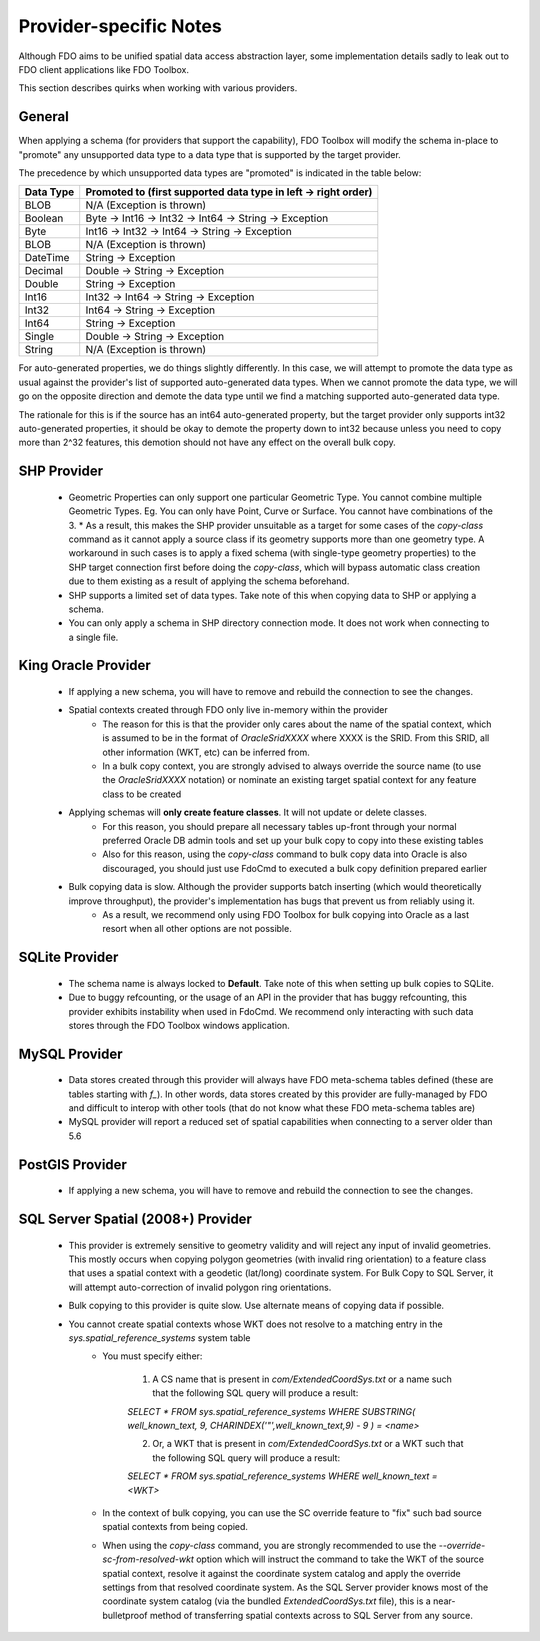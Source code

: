 .. _provider-notes:

Provider-specific Notes
=======================

Although FDO aims to be unified spatial data access abstraction layer, some implementation details sadly to leak out to FDO client applications like FDO Toolbox.

This section describes quirks when working with various providers.

General
-------

When applying a schema (for providers that support the capability), FDO Toolbox will modify the schema in-place to "promote" any unsupported data type to a data type that is supported by the target provider.

The precedence by which unsupported data types are "promoted" is indicated in the table below:

+-----------+----------------------------------------------------------------+
| Data Type | Promoted to (first supported data type in left -> right order) |
+===========+================================================================+
| BLOB      | N/A (Exception is thrown)                                      |
+-----------+----------------------------------------------------------------+
| Boolean   | Byte -> Int16 -> Int32 -> Int64 -> String -> Exception         |
+-----------+----------------------------------------------------------------+
| Byte      | Int16 -> Int32 -> Int64 -> String -> Exception                 |
+-----------+----------------------------------------------------------------+
| BLOB      | N/A (Exception is thrown)                                      |
+-----------+----------------------------------------------------------------+
| DateTime  | String -> Exception                                            |
+-----------+----------------------------------------------------------------+
| Decimal   | Double -> String -> Exception                                  |
+-----------+----------------------------------------------------------------+
| Double    | String -> Exception                                            |
+-----------+----------------------------------------------------------------+
| Int16     | Int32 -> Int64 -> String -> Exception                          |
+-----------+----------------------------------------------------------------+
| Int32     | Int64 -> String -> Exception                                   |
+-----------+----------------------------------------------------------------+
| Int64     | String -> Exception                                            |
+-----------+----------------------------------------------------------------+
| Single    | Double -> String -> Exception                                  |
+-----------+----------------------------------------------------------------+
| String    | N/A (Exception is thrown)                                      |
+-----------+----------------------------------------------------------------+

For auto-generated properties, we do things slightly differently. In this case, we will attempt to promote the data type as usual against the provider's list of supported auto-generated data types. When we cannot promote the data type, we will go on the opposite direction and demote the data type until we find a matching supported auto-generated data type.

The rationale for this is if the source has an int64 auto-generated property, but the target provider only supports int32 auto-generated properties, it should be okay to demote the property down to int32 because unless you need to copy more than 2^32 features, this demotion should not have any effect on the overall bulk copy.

.. _shp-constraints:

SHP Provider
------------

 * Geometric Properties can only support one particular Geometric Type. You cannot combine multiple Geometric Types. Eg. You can only have Point, Curve or Surface. You cannot have combinations of the 3.
   * As a result, this makes the SHP provider unsuitable as a target for some cases of the `copy-class` command as it cannot apply a source class if its geometry supports more than one geometry type. A workaround in such cases is to apply a fixed schema (with single-type geometry properties) to the SHP target connection first before doing the `copy-class`, which will bypass automatic class creation due to them existing as a result of applying the schema beforehand.
 * SHP supports a limited set of data types. Take note of this when copying data to SHP or applying a schema.
 * You can only apply a schema in SHP directory connection mode. It does not work when connecting to a single file.

.. _kgora-constraints:

King Oracle Provider
--------------------

 * If applying a new schema, you will have to remove and rebuild the connection to see the changes.
 * Spatial contexts created through FDO only live in-memory within the provider
    * The reason for this is that the provider only cares about the name of the spatial context, which is assumed to be in the format of `OracleSridXXXX` where XXXX is the SRID. From this SRID, all other information (WKT, etc) can be inferred from.
    * In a bulk copy context, you are strongly advised to always override the source name (to use the `OracleSridXXXX` notation) or nominate an existing target spatial context for any feature class to be created
 * Applying schemas will **only create feature classes**. It will not update or delete classes.
    * For this reason, you should prepare all necessary tables up-front through your normal preferred Oracle DB admin tools and set up your bulk copy to copy into these existing tables
    * Also for this reason, using the `copy-class` command to bulk copy data into Oracle is also discouraged, you should just use FdoCmd to executed a bulk copy definition prepared earlier
 * Bulk copying data is slow. Although the provider supports batch inserting (which would theoretically improve throughput), the provider's implementation has bugs that prevent us from reliably using it.
    * As a result, we recommend only using FDO Toolbox for bulk copying into Oracle as a last resort when all other options are not possible.

.. _slt-constraints:

SQLite Provider
---------------

 * The schema name is always locked to **Default**. Take note of this when setting up bulk copies to SQLite.
 * Due to buggy refcounting, or the usage of an API in the provider that has buggy refcounting, this provider exhibits instability when used in FdoCmd. We recommend only interacting with such data stores through the FDO Toolbox windows application.

.. _mysql-constraints:

MySQL Provider
--------------

 * Data stores created through this provider will always have FDO meta-schema tables defined (these are tables starting with `f_`). In other words, data stores created by this provider are fully-managed by FDO and difficult to interop with other tools (that do not know what these FDO meta-schema tables are)
 * MySQL provider will report a reduced set of spatial capabilities when connecting to a server older than 5.6

.. _postgis-constraints:

PostGIS Provider
----------------

 * If applying a new schema, you will have to remove and rebuild the connection to see the changes.

.. _sqlserver-constraints:

SQL Server Spatial (2008+) Provider
-----------------------------------

 * This provider is extremely sensitive to geometry validity and will reject any input of invalid geometries. This mostly occurs when copying polygon geometries (with invalid ring orientation) to a feature class that uses a spatial context with a geodetic (lat/long) coordinate system. For Bulk Copy to SQL Server, it will attempt auto-correction of invalid polygon ring orientations.
 * Bulk copying to this provider is quite slow. Use alternate means of copying data if possible.
 * You cannot create spatial contexts whose WKT does not resolve to a matching entry in the `sys.spatial_reference_systems` system table
    * You must specify either:
    
        1. A CS name that is present in `com/ExtendedCoordSys.txt` or a name such that the following SQL query will produce a result:

        `SELECT * FROM sys.spatial_reference_systems WHERE SUBSTRING( well_known_text, 9, CHARINDEX('"',well_known_text,9) - 9 ) = <name>`

        2. Or, a WKT that is present in `com/ExtendedCoordSys.txt` or a WKT such that the following SQL query will produce a result:

        `SELECT * FROM sys.spatial_reference_systems WHERE well_known_text = <WKT>`

    * In the context of bulk copying, you can use the SC override feature to "fix" such bad source spatial contexts from being copied.
    * When using the `copy-class` command, you are strongly recommended to use the `--override-sc-from-resolved-wkt` option which will instruct the command to take the WKT of the source spatial context, resolve it against the coordinate system catalog and apply the override settings from that resolved coordinate system. As the SQL Server provider knows most of the coordinate system catalog (via the bundled `ExtendedCoordSys.txt` file), this is a near-bulletproof method of transferring spatial contexts across to SQL Server from any source.